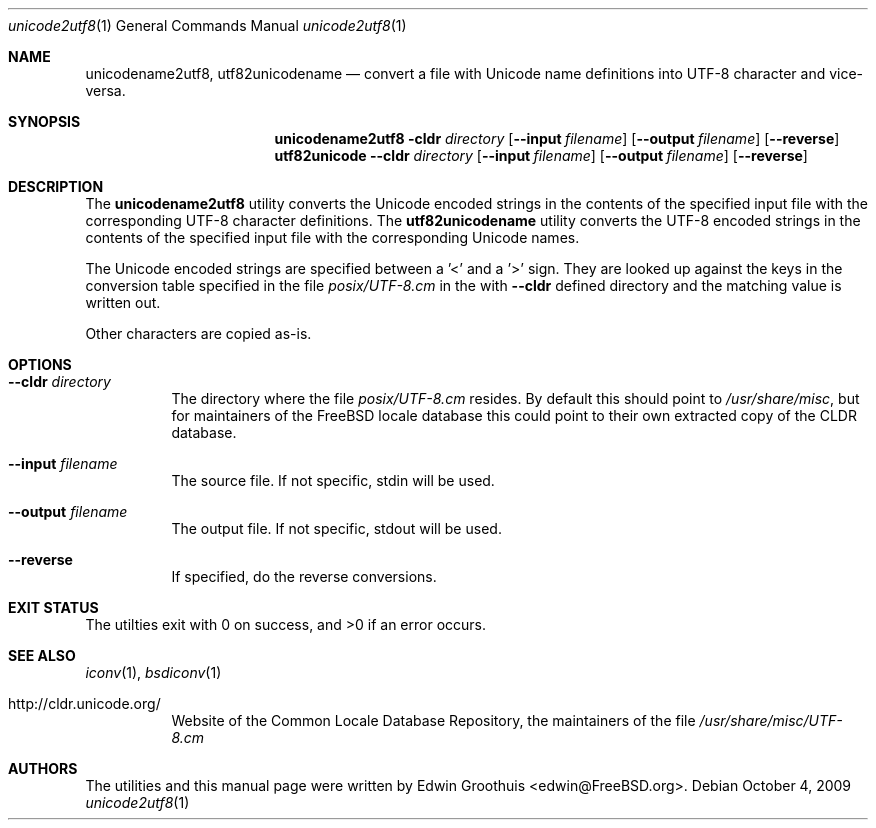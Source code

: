 .\" Copyright (c) 2009 Edwin Groothuis <edwin@FreeBSD.org>
.\" All rights reserved.
.\"
.\" Redistribution and use in source and binary forms, with or without
.\" modification, are permitted provided that the following conditions
.\" are met:
.\" 1. Redistributions of source code must retain the above copyright
.\"    notice, this list of conditions and the following disclaimer.
.\" 2. Redistributions in binary form must reproduce the above copyright
.\"    notice, this list of conditions and the following disclaimer in the
.\"    documentation and/or other materials provided with the distribution.
.\"
.\" THIS SOFTWARE IS PROVIDED BY THE AUTHOR AND CONTRIBUTORS ``AS IS'' AND
.\" ANY EXPRESS OR IMPLIED WARRANTIES, INCLUDING, BUT NOT LIMITED TO, THE
.\" IMPLIED WARRANTIES OF MERCHANTABILITY AND FITNESS FOR A PARTICULAR PURPOSE
.\" ARE DISCLAIMED.  IN NO EVENT SHALL THE AUTHOR OR CONTRIBUTORS BE LIABLE
.\" FOR ANY DIRECT, INDIRECT, INCIDENTAL, SPECIAL, EXEMPLARY, OR CONSEQUENTIAL
.\" DAMAGES (INCLUDING, BUT NOT LIMITED TO, PROCUREMENT OF SUBSTITUTE GOODS
.\" OR SERVICES; LOSS OF USE, DATA, OR PROFITS; OR BUSINESS INTERRUPTION)
.\" HOWEVER CAUSED AND ON ANY THEORY OF LIABILITY, WHETHER IN CONTRACT, STRICT
.\" LIABILITY, OR TORT (INCLUDING NEGLIGENCE OR OTHERWISE) ARISING IN ANY WAY
.\" OUT OF THE USE OF THIS SOFTWARE, EVEN IF ADVISED OF THE POSSIBILITY OF
.\" SUCH DAMAGE.
.\"
.\" $FreeBSD$
.\"
.Dd October 4, 2009
.Dt unicode2utf8 1
.Os
.Sh NAME
.Nm unicodename2utf8 ,
.Nm utf82unicodename
.Nd convert a file with Unicode name definitions into UTF-8 character and
vice-versa.
.Sh SYNOPSIS
.Nm
.Fl cldr Ar directory
.Op Fl -input Ar filename
.Op Fl -output Ar filename
.Op Fl -reverse
.Nm utf82unicode
.Fl -cldr Ar directory
.Op Fl -input Ar filename
.Op Fl -output Ar filename
.Op Fl -reverse
.Sh DESCRIPTION
The
.Nm
utility converts the Unicode encoded strings in the contents of the
specified input file with the corresponding UTF-8 character
definitions.
The
.Nm utf82unicodename
utility converts the UTF-8 encoded strings in the contents of the
specified input file with the corresponding Unicode names.
.Pp
The Unicode encoded strings are specified between a '<' and a '>'
sign.
They are looked up against the keys in the conversion table specified
in the file
.Pa posix/UTF-8.cm
in the with
.Fl -cldr
defined directory and the matching value is written out.
.Pp
Other characters are copied as-is.
.Sh OPTIONS
.Bl -tag -width indent
.It Fl -cldr Ar directory
The directory where the file
.Pa posix/UTF-8.cm
resides.
By default this should point to
.Pa /usr/share/misc ,
but for maintainers of the FreeBSD locale database this could point
to their own extracted copy of the CLDR database.
.It Fl -input Ar filename
The source file.
If not specific, stdin will be used.
.It Fl -output Ar filename
The output file.
If not specific, stdout will be used.
.It Fl -reverse
If specified, do the reverse conversions.
.El
.Sh EXIT STATUS
The utilties exit with 0 on success, and >0 if an error occurs.
.Sh SEE ALSO
.Xr iconv 1 ,
.Xr bsdiconv 1
.Bl -tag -width indent
.It http://cldr.unicode.org/
Website of the Common Locale Database Repository,
the maintainers of the file
.Pa /usr/share/misc/UTF-8.cm
.El
.Sh AUTHORS
The utilities and this manual page were written by
.An Edwin Groothuis Aq edwin@FreeBSD.org .
